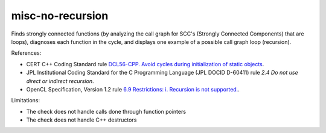 .. title:: clang-tidy - misc-no-recursion

misc-no-recursion
=================

Finds strongly connected functions (by analyzing the call graph for
SCC's (Strongly Connected Components) that are loops),
diagnoses each function in the cycle,
and displays one example of a possible call graph loop (recursion).

References:

* CERT C++ Coding Standard rule `DCL56-CPP. Avoid cycles during initialization of static objects <https://wiki.sei.cmu.edu/confluence/display/cplusplus/DCL56-CPP.+Avoid+cycles+during+initialization+of+static+objects>`_.
* JPL Institutional Coding Standard for the C Programming Language (JPL DOCID D-60411) rule `2.4 Do not use direct or indirect recursion`.
* OpenCL Specification, Version 1.2 rule `6.9 Restrictions: i. Recursion is not supported. <https://www.khronos.org/registry/OpenCL/specs/opencl-1.2.pdf>`_.

Limitations:

* The check does not handle calls done through function pointers
* The check does not handle C++ destructors
